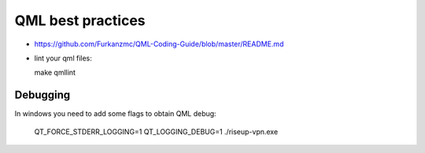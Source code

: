 QML best practices
==================
* https://github.com/Furkanzmc/QML-Coding-Guide/blob/master/README.md
* lint your qml files::

  make qmllint

Debugging
---------
In windows you need to add some flags to obtain QML debug:

  QT_FORCE_STDERR_LOGGING=1 QT_LOGGING_DEBUG=1 ./riseup-vpn.exe
